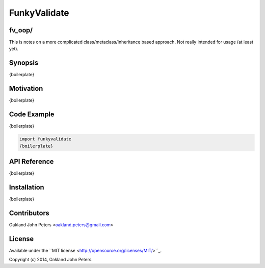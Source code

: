 FunkyValidate
================

fv_oop/
----------
This is notes on a more complicated class/metaclass/inheritance based approach. Not
really intended for usage (at least yet).


Synopsis
---------
{boilerplate}

Motivation
-----------
{boilerplate}



Code Example
------------
{boilerplate}

.. code:: python

    import funkyvalidate
    {boilerplate}


API Reference
-------------
{boilerplate}


Installation
------------
{boilerplate}


Contributors
-------------
Oakland John Peters <oakland.peters@gmail.com>


License
---------
Available under the ``MIT license <http://opensource.org/licenses/MIT/>``_.

Copyright (c) 2014, Oakland John Peters.
